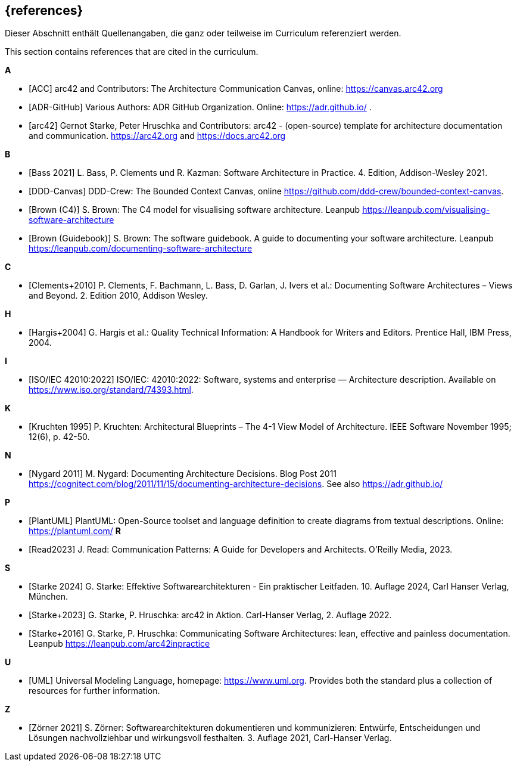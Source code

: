 // (c) iSAQB e.V. (https://isaqb.org)
// ===============================================

[bibliography]
== {references}

// tag::DE[]
Dieser Abschnitt enthält Quellenangaben, die ganz oder teilweise im Curriculum referenziert werden.
// end::DE[]

// tag::EN[]
This section contains references that are cited in the curriculum.
// end::EN[]

**A**


- [[[acc, ACC]]] arc42 and Contributors: The Architecture Communication Canvas, online: https://canvas.arc42.org

- [[[adr,ADR-GitHub]]] Various Authors: ADR GitHub Organization. Online: https://adr.github.io/
.
- [[[arc42,arc42]]] Gernot Starke, Peter Hruschka and Contributors: arc42 - (open-source) template for architecture documentation and communication. https://arc42.org and https://docs.arc42.org

**B**

- [[[bass,Bass 2021]]] L. Bass, P. Clements und R. Kazman: Software Architecture in Practice. 4. Edition, Addison-Wesley 2021.

- [[[bcc,DDD-Canvas]]] DDD-Crew: The Bounded Context Canvas, online https://github.com/ddd-crew/bounded-context-canvas.

- [[[brown-c4,Brown (C4)]]] S. Brown: The C4 model for visualising software architecture. Leanpub https://leanpub.com/visualising-software-architecture

- [[[brown-sg,Brown (Guidebook)]]] S. Brown: The software guidebook. A guide to documenting your software architecture. Leanpub https://leanpub.com/documenting-software-architecture

**C**

- [[[clements,Clements+2010]]] P. Clements, F. Bachmann, L. Bass, D. Garlan, J. Ivers et al.: Documenting Software Architectures – Views and Beyond. 2. Edition 2010, Addison Wesley.

**H**

- [[[hargis,Hargis+2004]]] G. Hargis et al.: Quality Technical Information: A Handbook for Writers and Editors. Prentice Hall, IBM Press, 2004.

**I**

- [[[iso42010,ISO/IEC 42010:2022]]] ISO/IEC: 42010:2022: Software, systems and enterprise — Architecture description. Available on https://www.iso.org/standard/74393.html.

**K**

- [[[kruchten,Kruchten 1995]]] P. Kruchten: Architectural Blueprints – The 4-1 View Model of Architecture. IEEE Software November 1995; 12(6), p. 42-50.

**N**

- [[[nygard,Nygard 2011]]] M. Nygard: Documenting Architecture Decisions. Blog Post 2011 https://cognitect.com/blog/2011/11/15/documenting-architecture-decisions. See also https://adr.github.io/

**P**

- [[[plantuml,PlantUML]]] PlantUML: Open-Source toolset and language definition to create diagrams from textual descriptions. Online: https://plantuml.com/
**R**

- [[[read,Read2023]]] J. Read: Communication Patterns: A Guide for Developers and Architects. O'Reilly Media, 2023.


**S**

- [[[starke,Starke 2024]]] G. Starke: Effektive Softwarearchitekturen - Ein praktischer Leitfaden. 10. Auflage 2024, Carl Hanser Verlag, München.

- [[[starkehruschkaarc42,Starke+2023]]] G. Starke, P. Hruschka: arc42 in Aktion. Carl-Hanser Verlag, 2. Auflage 2022.

- [[[starkehruschka,Starke+2016]]] G. Starke, P. Hruschka: Communicating Software Architectures: lean, effective and painless documentation. Leanpub https://leanpub.com/arc42inpractice

**U**

- [[[UML,UML]]] Universal Modeling Language, homepage: https://www.uml.org. Provides both the standard plus a collection of resources for further information.

**Z**

- [[[zoerner, Zörner 2021]]] S. Zörner: Softwarearchitekturen dokumentieren und kommunizieren: Entwürfe, Entscheidungen und Lösungen nachvollziehbar und wirkungsvoll festhalten. 3. Auflage 2021, Carl-Hanser Verlag.
